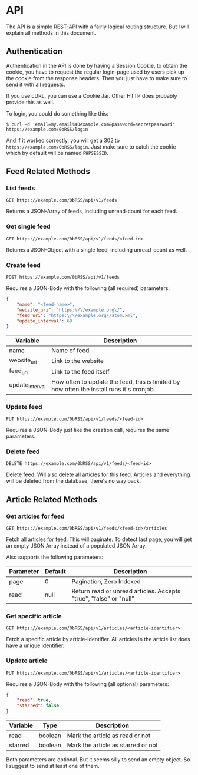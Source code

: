 * API
The API is a simple REST-API with a fairly logical routing structure. But I will
explain all methods in this document.



** Authentication
Authentication in the API is done by having a Session Cookie, to obtain the
cookie, you have to request the regular login-page used by users pick up the
cookie from the response headers. Then you just have to make sure to send it
with all requests.

If you use cURL, you can use a Cookie Jar. Other HTTP does probably provide this
as well.

To login, you could do something like this:

=$ curl -d 'email=my.email%40example.com&password=secretpassword' https://example.com/0bRSS/login=

And if it worked correctly, you will get a 302 to
=https://example.com/0bRSS/login=. Just make sure to catch the cookie which by
default will be named =PHPSESSID=.



** Feed Related Methods
*** List feeds
=GET https://example.com/0bRSS/api/v1/feeds=

Returns a JSON-Array of feeds, including unread-count for each feed.

*** Get single feed
=GET https://example.com/0bRSS/api/v1/feeds/<feed-id>=

Returns a JSON-Object with a single feed, including unread-count as well.

*** Create feed
=POST https://example.com/0bRSS/api/v1/feeds=

Requires a JSON-Body with the following (all required) parameters:
#+BEGIN_SRC json
{
    "name": "<feed-name>",
    "website_uri": "https:\/\/example.org\/",
    "feed_uri": "https:\/\/example.org\/atom.xml",
    "update_interval": 60
}
#+END_SRC

| Variable        | Description                                                                               |
|-----------------+-------------------------------------------------------------------------------------------|
| name            | Name of feed                                                                              |
| website_uri     | Link to the website                                                                       |
| feed_uri        | Link to the feed itself                                                                   |
| update_interval | How often to update the feed, this is limited by how often the install runs it's cronjob. |

*** Update feed
=PUT https://example.com/0bRSS/api/v1/feeds/<feed-id>=

Requires a JSON-Body just like the creation call, requires the same parameters.

*** Delete feed
=DELETE https://example.com/0bRSS/api/v1/feeds/<feed-id>=

Delete feed. Will also delete all articles for this feed. Articles and
everything will be deleted from the database, there's no way back.



** Article Related Methods
*** Get articles for feed
=GET https://example.com/0bRSS/api/v1/feeds/<feed-id>/articles=

Fetch all articles for feed. This will paginate. To detect last page, you will
get an empty JSON Array instead of a populated JSON Array.

Also supports the following parameters:
| Parameter | Default | Description                                                       |
|-----------+---------+-------------------------------------------------------------------|
| page      | 0       | Pagination, Zero Indexed                                          |
| read      | null    | Return read or unread articles. Accepts "true", "false" or "null" |

*** Get specific article
=GET https://example.com/0bRSS/api/v1/articles/<article-identifier>=

Fetch a specific article by article-identifier. All articles in the article list
does have a unique identifier.

*** Update article
=PUT https://example.com/0bRSS/api/v1/articles/<article-identifier>=

Requires a JSON-Body with the following (all optional) parameters:
#+BEGIN_SRC json
{
    "read": true,
    "starred": false
}
#+END_SRC

| Variable | Type    | Description                        |
|----------+---------+------------------------------------|
| read     | boolean | Mark the article as read or not    |
| starred  | boolean | Mark the article as starred or not |

Both parameters are optional. But it seems silly to send an empty object. So
I suggest to send at least one of them.
